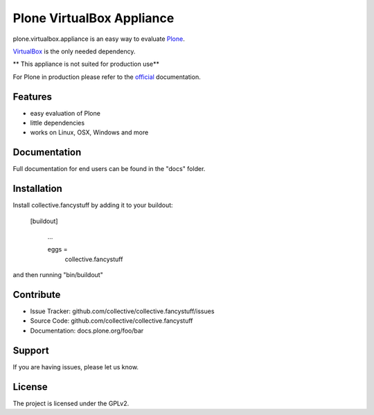 Plone VirtualBox Appliance
===========================

plone.virtualbox.appliance is an easy way to evaluate `Plone <https://plone.org>`_.


`VirtualBox <https://www.virtualbox.org>`_ is the only needed dependency. 

** This appliance is not suited for production use** 

For Plone in production please refer to the `official <http://docs.plone.org>`_ documentation.

Features
--------

- easy evaluation of Plone
- little dependencies
- works on Linux, OSX, Windows and more
  

Documentation
-------------

Full documentation for end users can be found in the "docs" folder.




Installation
------------

Install collective.fancystuff by adding it to your buildout:

   [buildout]

    ...

    eggs =
        collective.fancystuff


and then running "bin/buildout"



Contribute
----------

- Issue Tracker: github.com/collective/collective.fancystuff/issues
- Source Code: github.com/collective/collective.fancystuff
- Documentation: docs.plone.org/foo/bar

Support
-------

If you are having issues, please let us know.

License
-------

The project is licensed under the GPLv2.




